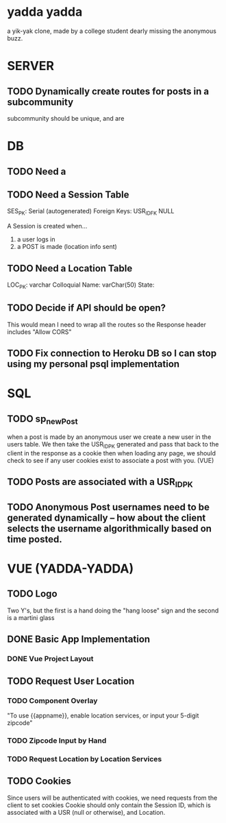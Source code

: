 * yadda yadda 
a yik-yak clone, made by a college student dearly missing the anonymous buzz. 

* SERVER
** TODO Dynamically create routes for posts in a subcommunity
subcommunity should be unique, and are

* DB
** TODO Need a 
** TODO Need a Session Table
SES_PK: Serial (autogenerated)
Foreign Keys: USR_ID_FK NULL

A Session is created when...
1) a user logs in
2) a POST is made (location info sent)

** TODO Need a Location Table
LOC_PK: varchar
Colloquial Name: varChar(50)
State:

** TODO Decide if API should be open? 
This would mean I need to wrap all the routes so the Response header includes "Allow CORS"

** TODO Fix connection to Heroku DB so I can stop using my personal psql implementation


* SQL
** TODO sp_newPost
when a post is made by an anonymous user we create a new user in the users table.
We then take the USR_ID_PK generated and pass that back to the client in the response as a cookie
then when loading any page, we should check to see if any user cookies exist to associate a post with you. (VUE)
** TODO Posts are associated with a USR_ID_PK
** TODO Anonymous Post usernames need to be generated dynamically -- how about the client selects the username algorithmically based on time posted.

* VUE (YADDA-YADDA)
** TODO Logo
Two Y's, but the first is a hand doing the "hang loose" sign and the second is a martini glass

** DONE Basic App Implementation
*** DONE Vue Project Layout
** TODO Request User Location
*** TODO Component Overlay
"To use {{appname}}, enable location services, or input your 5-digit zipcode"

*** TODO Zipcode Input by Hand
*** TODO Request Location by Location Services

** TODO Cookies
Since users will be authenticated with cookies, we need requests from the client to set cookies
Cookie should only contain the Session ID, which is associated with a USR (null or otherwise), and Location.
